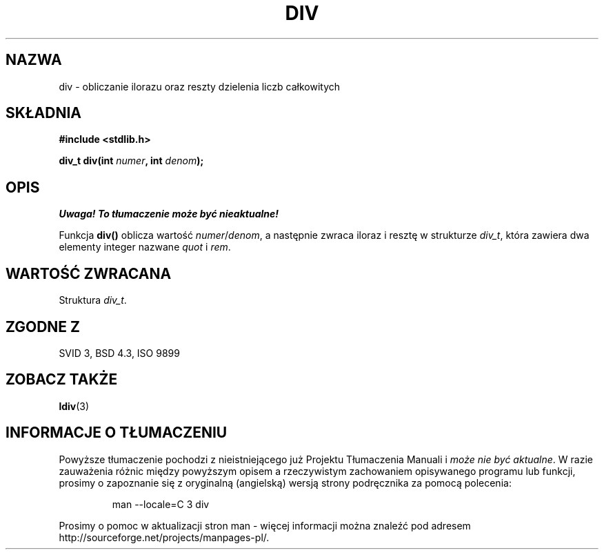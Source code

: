 .\" {PTM/AB/0.1/15-12-1998/"div - obliczanie ilorazu oraz reszty dzielenia liczb całkowitych"}
.\" tłumaczenie Adam Byrtek (abyrtek@priv.onet.pl)
.\" ------------
.\" Copyright 1993 David Metcalfe (david@prism.demon.co.uk)
.\"
.\" Permission is granted to make and distribute verbatim copies of this
.\" manual provided the copyright notice and this permission notice are
.\" preserved on all copies.
.\"
.\" Permission is granted to copy and distribute modified versions of this
.\" manual under the conditions for verbatim copying, provided that the
.\" entire resulting derived work is distributed under the terms of a
.\" permission notice identical to this one
.\" 
.\" Since the Linux kernel and libraries are constantly changing, this
.\" manual page may be incorrect or out-of-date.  The author(s) assume no
.\" responsibility for errors or omissions, or for damages resulting from
.\" the use of the information contained herein.  The author(s) may not
.\" have taken the same level of care in the production of this manual,
.\" which is licensed free of charge, as they might when working
.\" professionally.
.\" 
.\" Formatted or processed versions of this manual, if unaccompanied by
.\" the source, must acknowledge the copyright and authors of this work.
.\"
.\" References consulted:
.\"     Linux libc source code
.\"     Lewine's _POSIX Programmer's Guide_ (O'Reilly & Associates, 1991)
.\"     386BSD man pages
.\" Modified Mon Mar 29 22:44:02 1993, David Metcalfe
.\" Modified Sat Jul 24 19:47:44 1993, Rik Faith (faith@cs.unc.edu)
.\" ------------
.TH DIV 3 1993-06-06 "" "Podręcznik programisty Linuksa"
.SH NAZWA
div \- obliczanie ilorazu oraz reszty dzielenia liczb całkowitych
.SH SKŁADNIA
.nf
.B #include <stdlib.h>
.sp
.BI "div_t div(int " numer ", int " denom );
.fi
.SH OPIS
\fI Uwaga! To tłumaczenie może być nieaktualne!\fP
.PP
Funkcja \fBdiv()\fP oblicza wartość \fInumer\fP/\fIdenom\fP, a następnie
zwraca iloraz i resztę w strukturze \fIdiv_t\fP, która zawiera dwa elementy
integer nazwane \fIquot\fP i \fIrem\fP.
.SH "WARTOŚĆ ZWRACANA"
Struktura \fIdiv_t\fP.
.SH "ZGODNE Z"
SVID 3, BSD 4.3, ISO 9899
.SH "ZOBACZ TAKŻE"
.BR ldiv (3)
.SH "INFORMACJE O TŁUMACZENIU"
Powyższe tłumaczenie pochodzi z nieistniejącego już Projektu Tłumaczenia Manuali i 
\fImoże nie być aktualne\fR. W razie zauważenia różnic między powyższym opisem
a rzeczywistym zachowaniem opisywanego programu lub funkcji, prosimy o zapoznanie 
się z oryginalną (angielską) wersją strony podręcznika za pomocą polecenia:
.IP
man \-\-locale=C 3 div
.PP
Prosimy o pomoc w aktualizacji stron man \- więcej informacji można znaleźć pod
adresem http://sourceforge.net/projects/manpages\-pl/.
